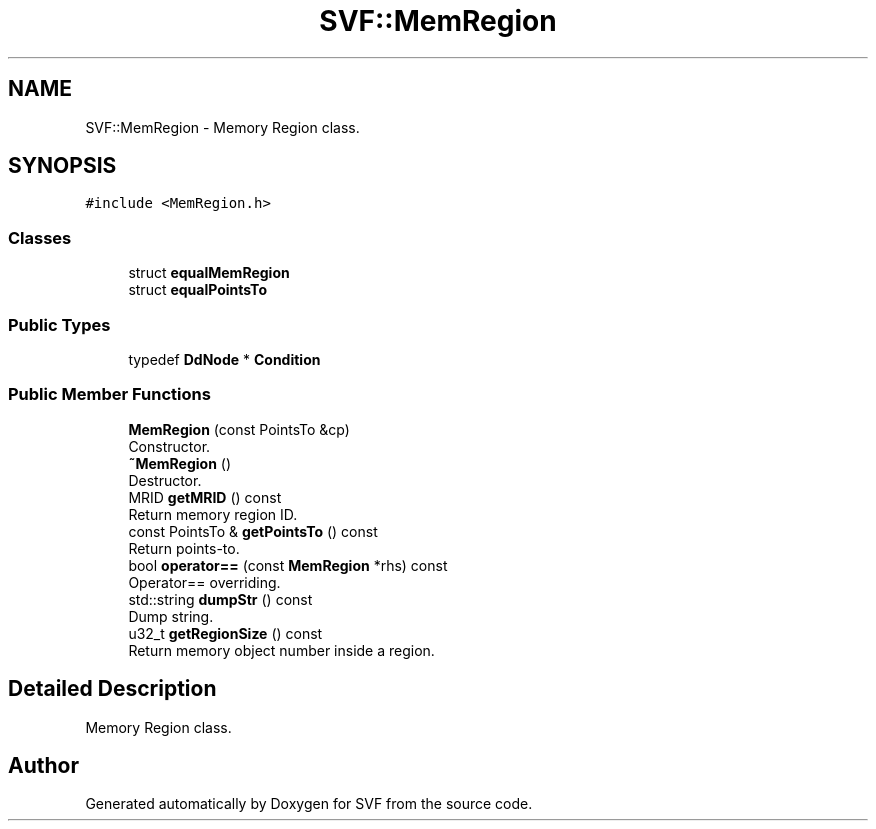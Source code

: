 .TH "SVF::MemRegion" 3 "Sun Feb 14 2021" "SVF" \" -*- nroff -*-
.ad l
.nh
.SH NAME
SVF::MemRegion \- Memory Region class\&.  

.SH SYNOPSIS
.br
.PP
.PP
\fC#include <MemRegion\&.h>\fP
.SS "Classes"

.in +1c
.ti -1c
.RI "struct \fBequalMemRegion\fP"
.br
.ti -1c
.RI "struct \fBequalPointsTo\fP"
.br
.in -1c
.SS "Public Types"

.in +1c
.ti -1c
.RI "typedef \fBDdNode\fP * \fBCondition\fP"
.br
.in -1c
.SS "Public Member Functions"

.in +1c
.ti -1c
.RI "\fBMemRegion\fP (const PointsTo &cp)"
.br
.RI "Constructor\&. "
.ti -1c
.RI "\fB~MemRegion\fP ()"
.br
.RI "Destructor\&. "
.ti -1c
.RI "MRID \fBgetMRID\fP () const"
.br
.RI "Return memory region ID\&. "
.ti -1c
.RI "const PointsTo & \fBgetPointsTo\fP () const"
.br
.RI "Return points-to\&. "
.ti -1c
.RI "bool \fBoperator==\fP (const \fBMemRegion\fP *rhs) const"
.br
.RI "Operator== overriding\&. "
.ti -1c
.RI "std::string \fBdumpStr\fP () const"
.br
.RI "Dump string\&. "
.ti -1c
.RI "u32_t \fBgetRegionSize\fP () const"
.br
.RI "Return memory object number inside a region\&. "
.in -1c
.SH "Detailed Description"
.PP 
Memory Region class\&. 

.SH "Author"
.PP 
Generated automatically by Doxygen for SVF from the source code\&.
